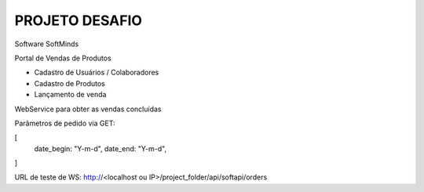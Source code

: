 ###################
PROJETO DESAFIO
###################

Software SoftMinds

Portal de Vendas de Produtos

- Cadastro de Usuários / Colaboradores
- Cadastro de Produtos
- Lançamento de venda


WebService para obter as vendas concluídas

Parâmetros de pedido via GET:

[
    date_begin: "Y-m-d",
    date_end: "Y-m-d",
]

URL de teste de WS:
http://<localhost ou IP>/project_folder/api/softapi/orders
